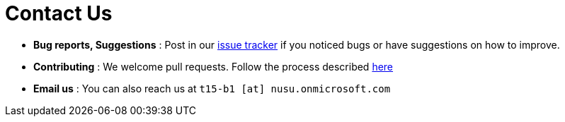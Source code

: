 = Contact Us
:stylesDir: stylesheets

* *Bug reports, Suggestions* : Post in our https://github.com/CS2103AUG2017-T15-B1/main/issues[issue tracker] if you noticed bugs or have suggestions on how to improve.
* *Contributing* : We welcome pull requests. Follow the process described https://github.com/oss-generic/process[here]
* *Email us* : You can also reach us at `t15-b1 [at] nusu.onmicrosoft.com`
